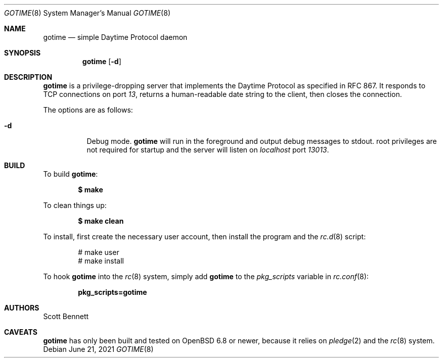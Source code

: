 .\"
.\" Copyright (c) 2021 Scott Bennett <scottb@fastmail.com>
.\"
.\" Permission to use, copy, modify, and distribute this software for any
.\" purpose with or without fee is hereby granted, provided that the above
.\" copyright notice and this permission notice appear in all copies.
.\"
.\" THE SOFTWARE IS PROVIDED "AS IS" AND THE AUTHOR DISCLAIMS ALL WARRANTIES
.\" WITH REGARD TO THIS SOFTWARE INCLUDING ALL IMPLIED WARRANTIES OF
.\" MERCHANTABILITY AND FITNESS. IN NO EVENT SHALL THE AUTHOR BE LIABLE FOR
.\" ANY SPECIAL, DIRECT, INDIRECT, OR CONSEQUENTIAL DAMAGES OR ANY DAMAGES
.\" WHATSOEVER RESULTING FROM LOSS OF USE, DATA OR PROFITS, WHETHER IN AN
.\" ACTION OF CONTRACT, NEGLIGENCE OR OTHER TORTIOUS ACTION, ARISING OUT OF
.\" OR IN CONNECTION WITH THE USE OR PERFORMANCE OF THIS SOFTWARE.
.\"
.Dd June 21, 2021
.Dt GOTIME 8
.Os
.Sh NAME
.Nm gotime
.Nd simple Daytime Protocol daemon
.Sh SYNOPSIS
.Nm gotime
.Op Fl d
.Sh DESCRIPTION
.Nm
is a privilege-dropping server that implements the Daytime Protocol as specified in
RFC 867.
It responds to TCP connections on port
.Em 13 ,
returns a human-readable date string to the client,
then closes the connection.
.Pp
The options are as follows:
.Bl -tag -width Ds
.It Fl d
Debug mode.
.Nm
will run in the foreground and output debug messages to stdout.
root privileges are not required for startup and the server will listen on
.Em localhost
port
.Em 13013 .
.El
.Sh BUILD
To build
.Nm :
.Pp
.Dl $ make
.Pp
To clean things up:
.Pp
.Dl $ make clean
.Pp
To install, first create the necessary user account,
then install the program and the
.Xr rc.d 8
script:
.Bd -literal -offset indent
# make user
# make install
.Ed
.Pp
To hook
.Nm
into the
.Xr rc 8
system, simply add
.Nm
to the
.Va pkg_scripts
variable in
.Xr rc.conf 8 :
.Pp
.Dl pkg_scripts=gotime
.Sh AUTHORS
.An Scott Bennett
.Sh CAVEATS
.Nm
has only been built and tested on
.Ox 6.8
or newer, because it relies on
.Xr pledge 2
and the
.Xr rc 8
system.
